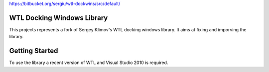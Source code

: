 

https://bitbucket.org/sergiu/wtl-dockwins/src/default/



WTL Docking Windows Library
===========================

This projects represents a fork of Sergey Klimov's WTL docking windows library.
It aims at fixing and imporving the library.

Getting Started
===============

To use the library a recent version of WTL and Visual Studio 2010 is required.
